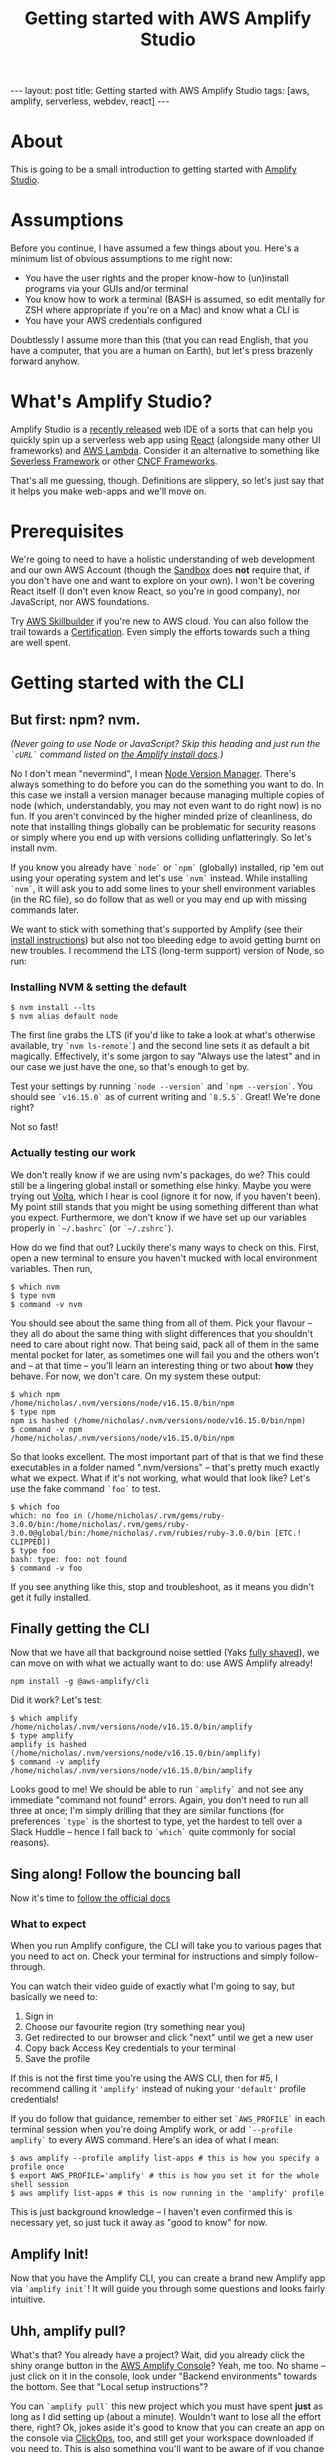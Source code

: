#+TITLE: Getting started with AWS Amplify Studio
#+STARTUP: showall
#+OPTIONS: toc:nil
#+BEGIN_EXPORT html
---
layout: post
title: Getting started with AWS Amplify Studio
tags: [aws, amplify, serverless, webdev, react]
---
<link rel="stylesheet" type="text/css" href="/assets/main.css" />
<link rel="stylesheet" type="text/css" href="/_orgcss/site.css" />
#+END_EXPORT
#+TOC: headlines 2
* About
This is going to be a small introduction to getting started with [[https://docs.amplify.aws/][Amplify Studio]].

* Assumptions

Before you continue, I have assumed a few things about you. Here's a minimum list of obvious assumptions to me right now:

 - You have the user rights and the proper know-how to (un)install programs via your GUIs and/or terminal
 - You know how to work a terminal (BASH is assumed, so edit mentally for ZSH where appropriate if you're on a Mac) and know what a CLI is
 - You have your AWS credentials configured

Doubtlessly I assume more than this (that you can read English, that you have a computer, that you are a human on Earth), but let's press brazenly forward anyhow.

* What's Amplify Studio?

Amplify Studio is a [[https://aws.amazon.com/blogs/aws/announcing-the-general-availability-of-aws-amplify-studio/][recently released]] web IDE of a sorts that can help you quickly spin up a serverless web app using [[https://reactjs.org/][React]] (alongside many other UI frameworks) and [[https://aws.amazon.com/lambda/][AWS Lambda]].
Consider it an alternative to something like [[https://www.serverless.com/][Severless Framework]] or other [[https://landscape.cncf.io/serverless][CNCF Frameworks]].

That's all me guessing, though. Definitions are slippery, so let's just say that it helps you make web-apps and we'll move on.

* Prerequisites

We're going to need to have a holistic understanding of web development and our own AWS Account (though the [[https://sandbox.amplifyapp.com/][Sandbox]] does *not* require that, if you don't have one and want to explore on your own).
I won't be covering React itself (I don't even know React, so you're in good company), nor JavaScript, nor AWS foundations.

Try [[https://explore.skillbuilder.aws/][AWS Skillbuilder]] if you're new to AWS cloud. You can also follow the trail towards a [[https://aws.amazon.com/certification/][Certification]]. Even simply the efforts towards such a thing are well spent.

* Getting started with the CLI

** But first: npm? nvm.

/(Never going to use Node or JavaScript? Skip this heading and just run the =`cURL`= command listed on [[https://docs.amplify.aws/cli/start/install/][the Amplify install docs]].)/

No I don't mean "nevermind", I mean [[https://github.com/nvm-sh/nvm][Node Version Manager]]. There's always something to do before you can do the something you want to do. In this case we install a version manager because managing multiple copies of node (which, understandably, you may not even want to do right now) is no fun. If you aren't convinced by the higher minded prize of cleanliness, do note that installing things globally can be problematic for security reasons or simply where you end up with versions colliding unflatteringly. So let's install nvm.

If you know you already have =`node`= or =`npm`= (globally) installed, rip 'em out using your operating system and let's use =`nvm`= instead.
While installing =`nvm`=, it will ask you to add some lines to your shell environment variables (in the RC file), so do follow that as well or you may end up with missing commands later.

We want to stick with something that's supported by Amplify (see their [[https://docs.amplify.aws/cli/start/install/][install instructions]]) but also not too bleeding edge to avoid getting burnt on new troubles. I recommend the LTS (long-term support) version of Node, so run:

*** Installing NVM & setting the default
#+BEGIN_SRC
  $ nvm install --lts
  $ nvm alias default node
#+END_SRC


The first line grabs the LTS (if you'd like to take a look at what's otherwise available, try =`nvm ls-remote`=) and the second line sets it as default a bit magically.
Effectively, it's some jargon to say "Always use the latest" and in our case we just have the one, so that's enough to get by.

Test your settings by running =`node --version`= and =`npm --version`=. You should see =`v16.15.0`= as of current writing and =`8.5.5`=. Great! We're done right?

Not so fast!

*** Actually testing our work

We don't really know if we are using nvm's packages, do we? This could still be a lingering global install or something else hinky. Maybe you were trying out [[https://volta.sh/][Volta]], which I hear is cool (ignore it for now, if you haven't been). My point still stands that you might be using something different than what you expect.
Furthermore, we don't know if we have set up our variables properly in =`~/.bashrc`= (or =`~/.zshrc`=).

How do we find that out? Luckily there's many ways to check on this. First, open a new terminal to ensure you haven't mucked with local environment variables. Then run,

#+BEGIN_SRC
  $ which nvm
  $ type nvm
  $ command -v nvm
#+END_SRC

You should see about the same thing from all of them. Pick your flavour -- they all do about the same thing with slight differences that you shouldn't need to care about right now. That being said, pack all of them in the same mental pocket for later, as sometimes one will fail you and the others won't and -- at that time -- you'll learn an interesting thing or two about *how* they behave.
For now, we don't care. On my system these output: 

#+BEGIN_SRC
$ which npm
/home/nicholas/.nvm/versions/node/v16.15.0/bin/npm
$ type npm
npm is hashed (/home/nicholas/.nvm/versions/node/v16.15.0/bin/npm)
$ command -v npm
/home/nicholas/.nvm/versions/node/v16.15.0/bin/npm
#+END_SRC

So that looks excellent. The most important part of that is that we find these executables in a folder named ".nvm/versions" -- that's pretty much exactly what we expect.
What if it's not working, what would that look like? Let's use the fake command =`foo`= to test.

#+BEGIN_SRC
$ which foo
which: no foo in (/home/nicholas/.rvm/gems/ruby-3.0.0/bin:/home/nicholas/.rvm/gems/ruby-3.0.0@global/bin:/home/nicholas/.rvm/rubies/ruby-3.0.0/bin [ETC.! CLIPPED])
$ type foo
bash: type: foo: not found
$ command -v foo
#+END_SRC
If you see anything like this, stop and troubleshoot, as it means you didn't get it fully installed.

** Finally getting the CLI

Now that we have all that background noise settled (Yaks [[http://catb.org/jargon/html/Y/yak-shaving.html][fully shaved]]), we can move on with what we actually want to do: use AWS Amplify already!

#+BEGIN_SRC
npm install -g @aws-amplify/cli
#+END_SRC

Did it work?
Let's test:

#+BEGIN_SRC
$ which amplify
/home/nicholas/.nvm/versions/node/v16.15.0/bin/amplify
$ type amplify
amplify is hashed (/home/nicholas/.nvm/versions/node/v16.15.0/bin/amplify)
$ command -v amplify
/home/nicholas/.nvm/versions/node/v16.15.0/bin/amplify
#+END_SRC

Looks good to me! We should be able to run =`amplify`= and not see any immediate "command not found" errors.
Again, you don't need to run all three at once; I'm simply drilling that they are similar functions (for preferences =`type`= is the shortest to type, yet the hardest to tell over a Slack Huddle -- hence I fall back to =`which`= quite commonly for social reasons).

** Sing along! Follow the bouncing ball

Now it's time to [[https://docs.amplify.aws/cli/start/install/][follow the official docs]]

*** What to expect
When you run Amplify configure, the CLI will take you to various pages that you need to act on.
Check your terminal for instructions and simply follow-through.

You can watch their video guide of exactly what I'm going to say, but basically we need to:
 1. Sign in
 2. Choose our favourite region (try something near you)
 3. Get redirected to our browser and click "next" until we get a new user
 4. Copy back Access Key credentials to your terminal
 5. Save the profile

If this is not the first time you're using the AWS CLI, then for #5, I recommend calling it ='amplify'= instead of nuking your ='default'= profile credentials!

If you do follow that guidance, remember to either set =`AWS_PROFILE`= in each terminal session when you're doing Amplify work, or add =`--profile amplify`= to every AWS command. Here's an idea of what I mean:

#+BEGIN_SRC
  $ aws amplify --profile amplify list-apps # this is how you specify a profile once
  $ export AWS_PROFILE='amplify' # this is how you set it for the whole shell session
  $ aws amplify list-apps # this is now running in the 'amplify' profile
#+END_SRC

This is just background knowledge -- I haven't even confirmed this is necessary yet, so just tuck it away as "good to know" for now.

** Amplify Init!

Now that you have the Amplify CLI, you can create a brand new Amplify app via =`amplify init`=!
It will guide you through some questions and looks fairly intuitive.

** Uhh, amplify pull?
What's that? You already have a project? Wait, did you already click the shiny orange button in the [[https://console.aws.amazon.com/amplify][AWS Amplify Console]]? Yeah, me too. No shame -- just click on it in the console, look under "Backend environments" towards the bottom. See that "Local setup instructions"?

You can =`amplify pull`= this new project which you must have spent *just* as long as I did setting up (about a minute). Wouldn't want to lose all the effort there, right? Ok, jokes aside it's good to know that you can create an app on the console via [[https://www.lastweekinaws.com/blog/clickops/][ClickOps]], too, and still get your workspace downloaded if you need to.
This is also something you'll want to be aware of if you change workstations.

*** Auth'ing with amplify pull
If you do run =`amplify pull`=, it opens a browser and gets you to authenticate.
If you truly end up in the same position as I did, I created this app on the console and the =`pull`= command dumped me unceremoniously onto a login page for which I don't know which credentials to use. Uh-oh?

If you end up in this position, try heading back to the Amplify console where you began, and click "Launch Studio" within your app of choice. It should bypass the login for you and then re-running the pull will instead prompt you with a "Log in to the CLI?" sort of page instead. Close one.

** Filling in the blanks

Regardless of whether you auth or pull, you may get asked a barrage of questions, such as
#+BEGIN_SRC
? Choose your default editor: 
? Choose the type of app that you're building?
Please tell us about your project
? What javascript framework are you using?
? Source Directory Path: 
? Distribution Directory Path:
? Build Command: 
? Start Command:
? Do you plan on modifying this backend? 
#+END_SRC

You can happily slap enter until it shuts up on this one. We aren't advanced enough to care and all of this can be modified later (uh, ... I mean I have no clue, but judging from experience).
The one trick question might be the last one -- theoretically we do plan on "modifying this backend", but it's a bit unclear right now what that means.

Maybe it means to do coding? We are planning on doing coding. Yes is better than no in these cases, so "Yes".

* Your local workspace
Now that you have =init='ed or =pull='ed, you should have a bunch of local files. Here's a snapshot of what got dumped in my workspace:

#+BEGIN_SRC
$ find .
.
./src
./src/aws-exports.js
./.gitignore
./amplify
./amplify/.config
./amplify/.config/project-config.json
./amplify/.config/local-env-info.json
./amplify/.config/local-aws-info.json
./amplify/team-provider-info.json
./amplify/#current-cloud-backend
./amplify/#current-cloud-backend/tags.json
./amplify/#current-cloud-backend/awscloudformation
./amplify/#current-cloud-backend/awscloudformation/build
./amplify/#current-cloud-backend/awscloudformation/build/root-cloudformation-stack.json
./amplify/#current-cloud-backend/amplify-meta.json
./amplify/backend
./amplify/backend/backend-config.json
./amplify/backend/tags.json
./amplify/backend/types
./amplify/backend/types/amplify-dependent-resources-ref.d.ts
./amplify/backend/awscloudformation
./amplify/backend/awscloudformation/build
./amplify/backend/awscloudformation/build/root-cloudformation-stack.json
./amplify/backend/amplify-meta.json
./amplify/cli.json
#+END_SRC

* What's next? Further learning!

Now that you've gotten a basic app up, we need to dig into these files and start figuring out what we can do vs. what we want to do.
I've no clue, yet! Feel free to learn alongside me. I barely have a plan for what I'm learning, so that's probably the next thing I'll be doing offline is digging into these and discovering what I would like to build.
Bit of a [[https://www.ycombinator.com/library/8g-how-to-get-startup-ideas][Solution in Search of a Problem]], but that's how [[https://learningsolutionsmag.com/articles/change-learning-mindset-from-top-down-to-bottom-up][bottom-up learning]] (which I highly encourage!) tends to be, anyway.

For brass tacks here, checkout [[https://docs.amplify.aws/cli/start/workflows/][the workflows guide]] for the Amplify CLI and also try perusing the [[https://aws.amazon.com/amplify/blog/][AWS Amplify Blog]] for more valuable insight. There's lots of content there to get your ideas going!


